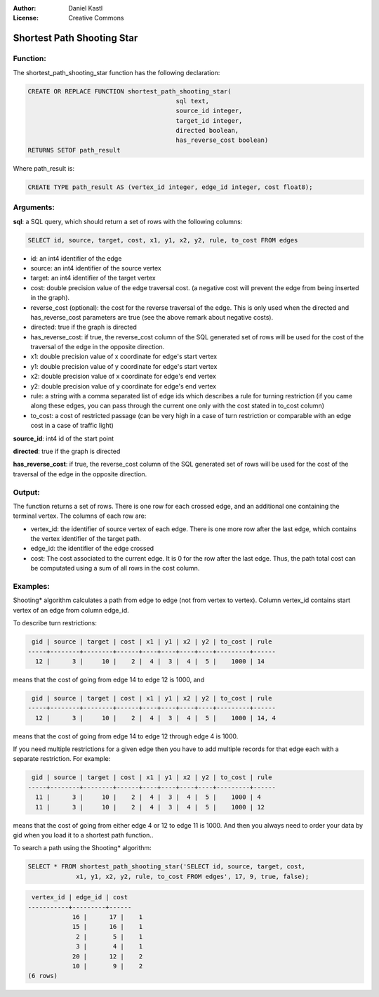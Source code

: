 :Author: Daniel Kastl
:License: Creative Commons

.. _shootingstar:

================================================================
 Shortest Path Shooting Star
================================================================

Function:
---------

The shortest_path_shooting_star function has the following declaration:

.. code-block:: sql

	CREATE OR REPLACE FUNCTION shortest_path_shooting_star(
						sql text, 
						source_id integer, 
						target_id integer,
						directed boolean, 
						has_reverse_cost boolean)
        RETURNS SETOF path_result


Where path_result is:

.. code-block:: sql

	CREATE TYPE path_result AS (vertex_id integer, edge_id integer, cost float8);


Arguments:
----------

**sql**: a SQL query, which should return a set of rows with the following columns:

.. code-block:: sql

	SELECT id, source, target, cost, x1, y1, x2, y2, rule, to_cost FROM edges


* id: an int4 identifier of the edge
* source: an int4 identifier of the source vertex
* target: an int4 identifier of the target vertex
* cost: double precision value of the edge traversal cost. (a negative cost will prevent the edge from being inserted in the graph).
* reverse_cost (optional): the cost for the reverse traversal of the edge. This is only used when the directed and has_reverse_cost parameters are true (see the above remark about negative costs).
* directed: true if the graph is directed
* has_reverse_cost: if true, the reverse_cost column of the SQL generated set of rows will be used for the cost of the traversal of the edge in the opposite direction.
* x1: double precision value of x coordinate for edge's start vertex
* y1: double precision value of y coordinate for edge's start vertex
* x2: double precision value of x coordinate for edge's end vertex
* y2: double precision value of y coordinate for edge's end vertex
* rule: a string with a comma separated list of edge ids which describes a rule for turning restriction (if you came along these edges, you can pass through the current one only with the cost stated in to_cost column)
* to_cost: a cost of restricted passage (can be very high in a case of turn restriction or comparable with an edge cost in a case of traffic light)

**source_id**: int4 id of the start point

**directed**: true if the graph is directed

**has_reverse_cost**: if true, the reverse_cost column of the SQL generated set of rows will be used for the cost of the traversal of the edge in the opposite direction.


Output:
------- 

The function returns a set of rows. There is one row for each crossed edge, and 
an additional one containing the terminal vertex. The columns of each row are:

* vertex_id: the identifier of source vertex of each edge. There is one more row after the last edge, which contains the vertex identifier of the target path.
* edge_id: the identifier of the edge crossed
* cost: The cost associated to the current edge. It is 0 for the row after the last edge. Thus, the path total cost can be computated using a sum of all rows in the cost column.


Examples:
---------

Shooting* algorithm calculates a path from edge to edge (not from vertex to 
vertex). Column vertex_id contains start vertex of an edge from column edge_id.

To describe turn restrictions:

.. code-block:: sql

	 gid | source | target | cost | x1 | y1 | x2 | y2 | to_cost | rule
	-----+--------+--------+------+----+----+----+----+---------+------
	  12 |      3 |     10 |    2 |  4 |  3 |  4 |  5 |    1000 | 14


means that the cost of going from edge 14 to edge 12 is 1000, and

.. code-block:: sql

	 gid | source | target | cost | x1 | y1 | x2 | y2 | to_cost | rule
	-----+--------+--------+------+----+----+----+----+---------+------
	  12 |      3 |     10 |    2 |  4 |  3 |  4 |  5 |    1000 | 14, 4


means that the cost of going from edge 14 to edge 12 through edge 4 is 1000.

If you need multiple restrictions for a given edge then you have to add multiple 
records for that edge each with a separate restriction. For example:

.. code-block:: sql

	 gid | source | target | cost | x1 | y1 | x2 | y2 | to_cost | rule
	-----+--------+--------+------+----+----+----+----+---------+------
	  11 |      3 |     10 |    2 |  4 |  3 |  4 |  5 |    1000 | 4
	  11 |      3 |     10 |    2 |  4 |  3 |  4 |  5 |    1000 | 12


means that the cost of going from either edge 4 or 12 to edge 11 is 1000. And 
then you always need to order your data by gid when you load it to a shortest 
path function..

To search a path using the Shooting* algorithm:

.. code-block:: sql

	SELECT * FROM shortest_path_shooting_star('SELECT id, source, target, cost, 
		     x1, y1, x2, y2, rule, to_cost FROM edges', 17, 9, true, false);


.. code-block:: sql

	 vertex_id | edge_id | cost
	-----------+---------+------
		    16 |      17 |    1
		    15 |      16 |    1
		     2 |       5 |    1
		     3 |       4 |    1
		    20 |      12 |    2
		    10 |       9 |    2
	(6 rows)



